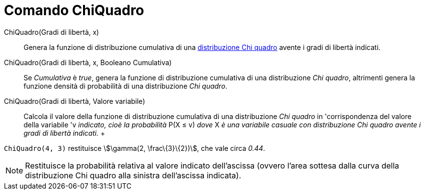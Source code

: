 = Comando ChiQuadro

ChiQuadro(Gradi di libertà, x)::
  Genera la funzione di distribuzione cumulativa di una
  http://en.wikipedia.org/wiki/it:Distribuzione_chi_quadrato[distribuzione Chi quadro] avente i gradi di libertà
  indicati.

ChiQuadro(Gradi di libertà, x, Booleano Cumulativa)::
  Se _Cumulativa_ è _true_, genera la funzione di distribuzione cumulativa di una distribuzione _Chi quadro_, altrimenti
  genera la funzione densità di probabilità di una distribuzione _Chi quadro_.

ChiQuadro(Gradi di libertà, Valore variabile)::
  Calcola il valore della funzione di distribuzione cumulativa di una distribuzione _Chi quadro_ in 'corrispondenza del
  valore della variabile 'v _indicato, cioè la probabilità_ P(X ≤ v) _dove_ X _è una variabile casuale con distribuzione
  Chi quadro avente i gradi di libertà indicati._
  +

[EXAMPLE]
====

`ChiQuadro(4, 3)` restituisce stem:[\gamma(2, \frac\{3}\{2})], che vale circa _0.44_.

====

[NOTE]
====

Restituisce la probabilità relativa al valore indicato dell'ascissa (ovvero l'area sottesa dalla curva della
distribuzione Chi quadro alla sinistra dell'ascissa indicata).

====

